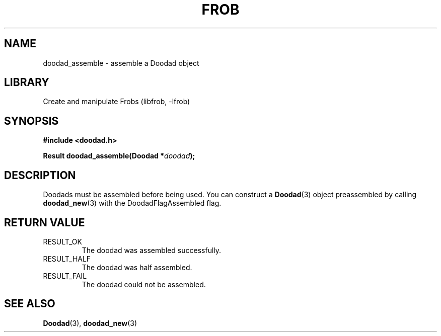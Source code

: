 .TH "FROB" "3"
.SH NAME
doodad_assemble \- assemble a Doodad object
.SH LIBRARY
Create and manipulate Frobs (libfrob, -lfrob)
.SH SYNOPSIS
.nf
.B #include <doodad.h>
.PP
.BI "Result doodad_assemble(Doodad *" doodad ");"
.fi
.SH DESCRIPTION
Doodads must be assembled before being used.
You can construct a \f[B]Doodad\f[R](3) object preassembled by calling \f[B]doodad_new\f[R](3) with the DoodadFlagAssembled flag.
.SH RETURN VALUE
.TP
RESULT_OK
The doodad was assembled successfully.
.TP
RESULT_HALF
The doodad was half assembled.
.TP
RESULT_FAIL
The doodad could not be assembled.
.SH SEE ALSO
.BR Doodad (3),
.BR doodad_new (3)